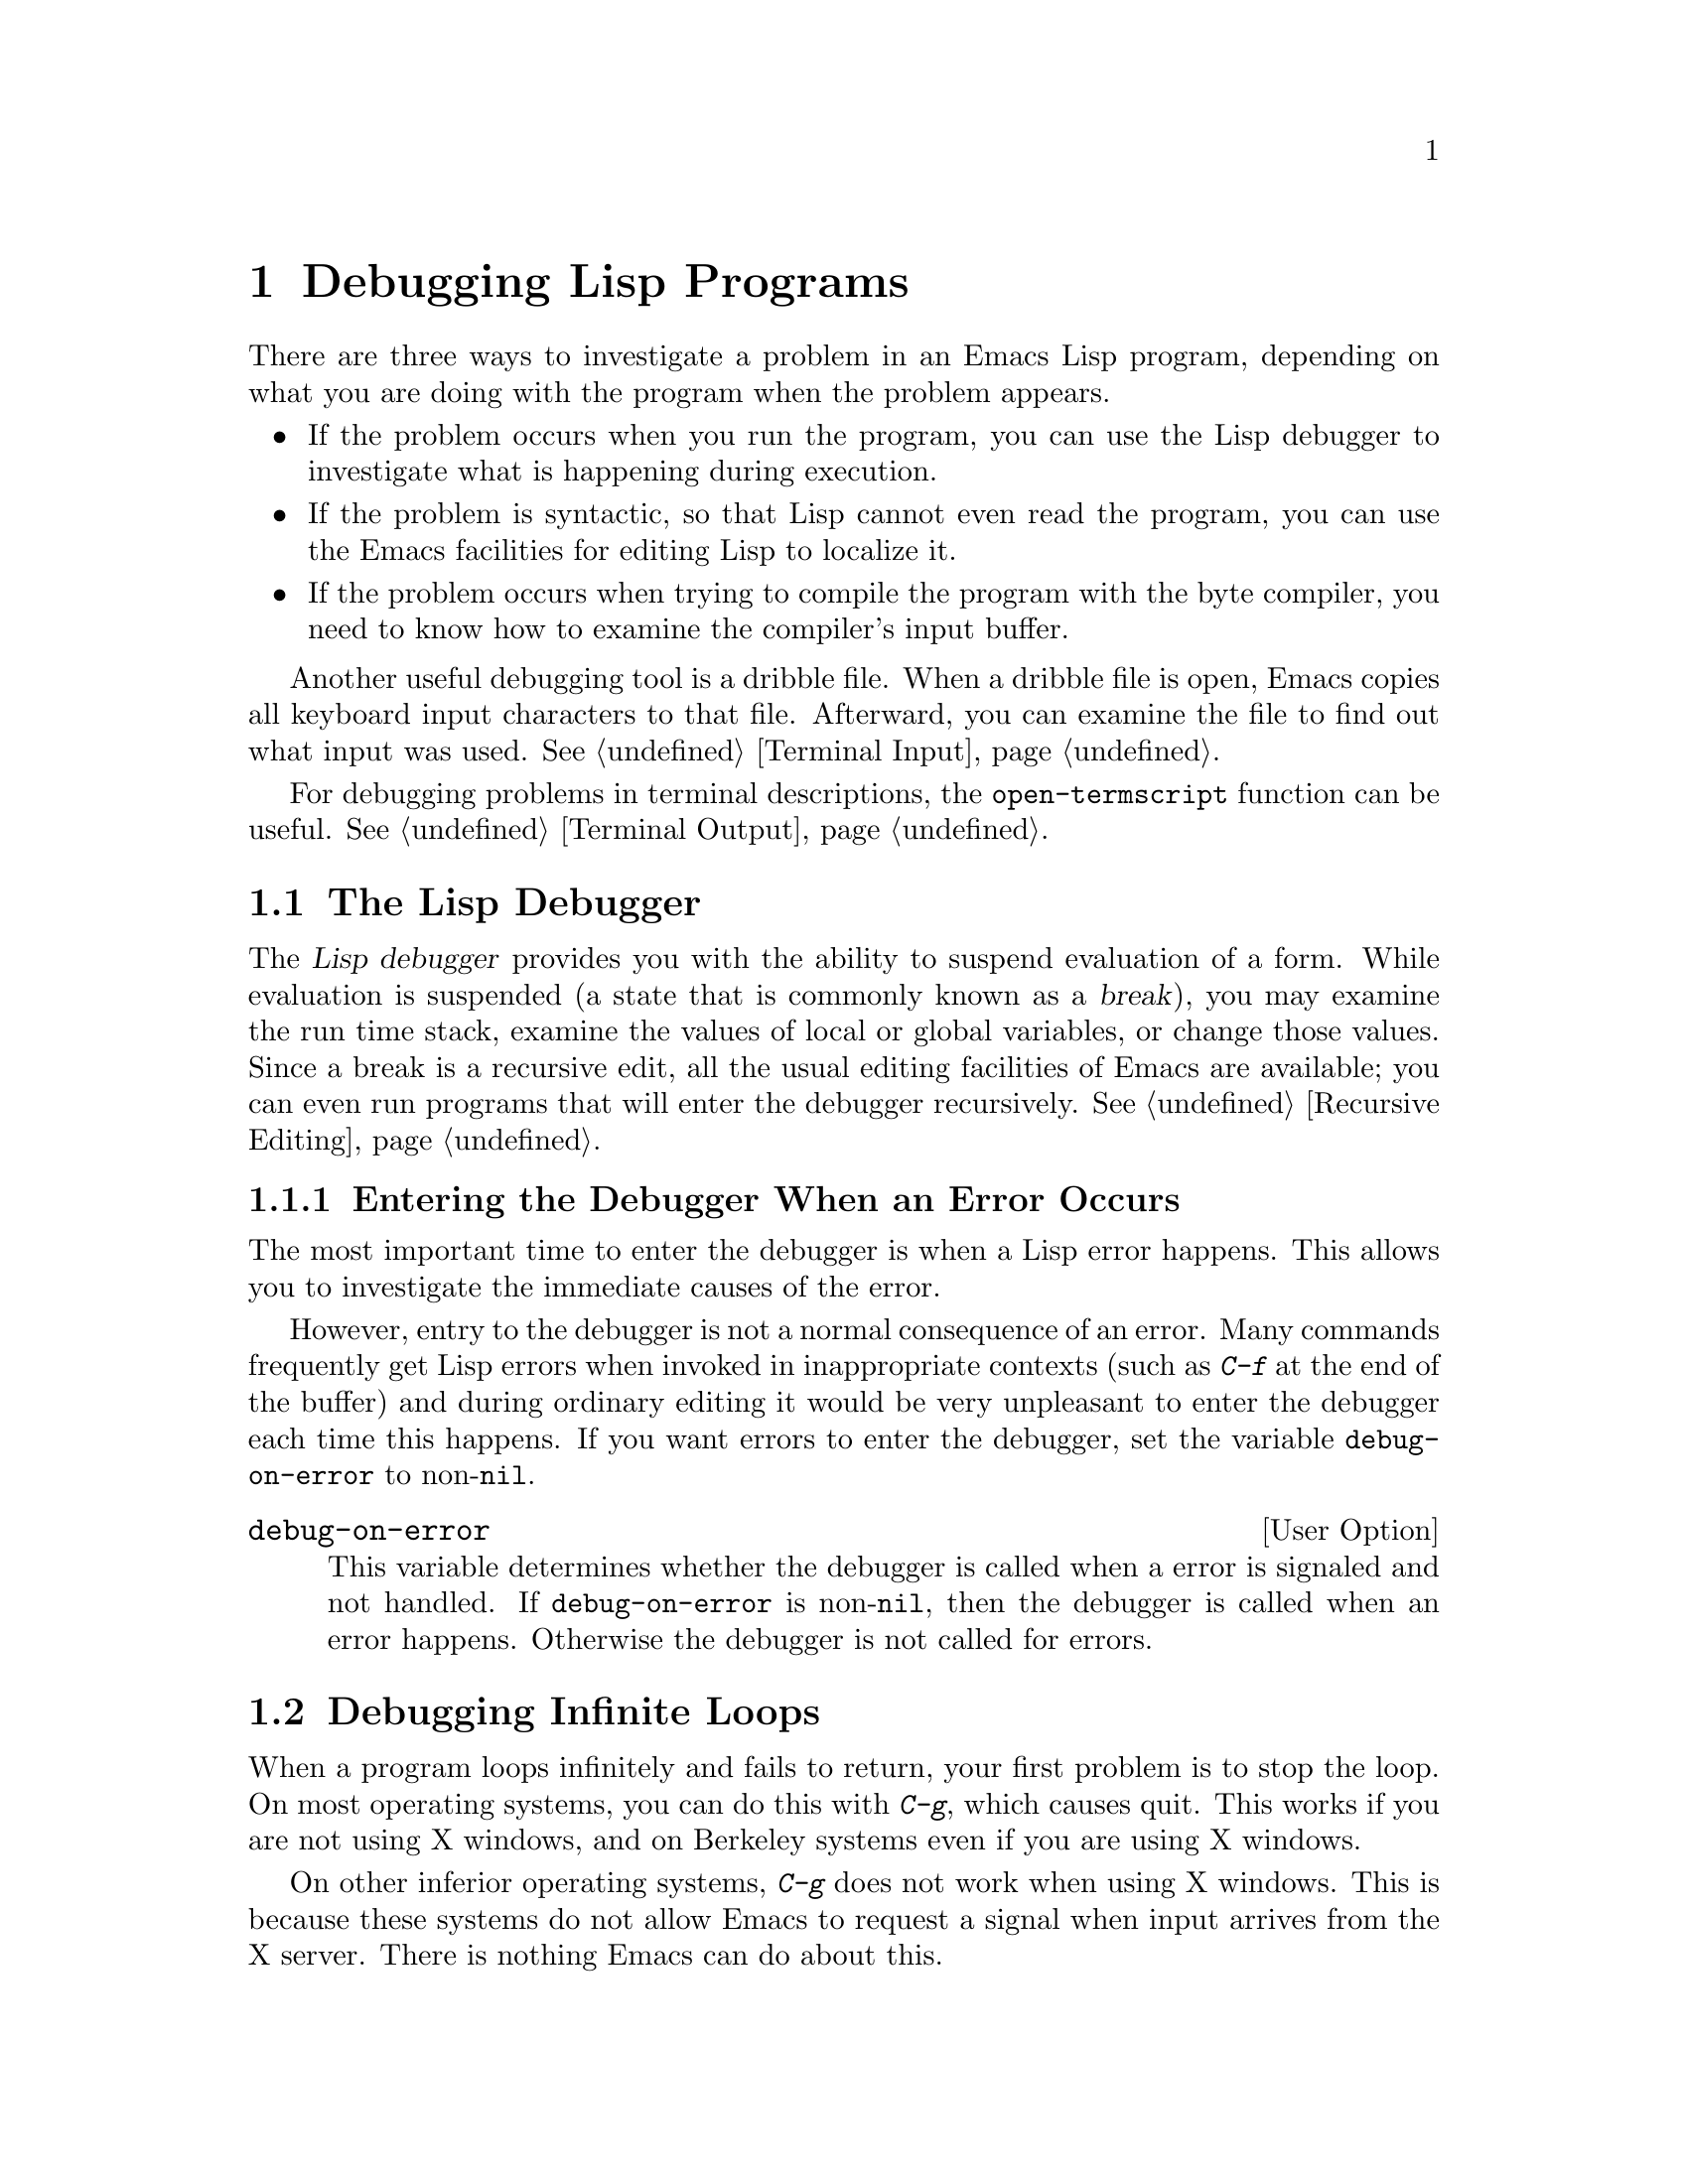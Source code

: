 @c -*-texinfo-*-
@setfilename ../info/debugging
@node Debugging, Streams, Byte Compilation, Top
@chapter Debugging Lisp Programs

  There are three ways to investigate a problem in an Emacs Lisp program,
depending on what you are doing with the program when the problem appears.

@itemize @bullet
@item
If the problem occurs when you run the program, you can use
the Lisp debugger to investigate what is happening during execution.

@item
If the problem is syntactic, so that Lisp cannot even read the program,
you can use the Emacs facilities for editing Lisp to localize it.

@item
If the problem occurs when trying to compile the program with the byte
compiler, you need to know how to examine the compiler's input buffer.
@end itemize

@menu
* Debugger::            How the Emacs Lisp debugger is implemented.
* Syntax Errors::       How to find syntax errors.
* Compilation Errors::  How to find errors that show up in byte compilation.
@end menu

  Another useful debugging tool is a dribble file.  When a dribble file
is open, Emacs copies all keyboard input characters to that file.
Afterward, you can examine the file to find out what input was used.
@xref{Terminal Input}.

  For debugging problems in terminal descriptions, the
@code{open-termscript} function can be useful.  @xref{Terminal Output}.

@node Debugger, Syntax Errors, Debugging, Debugging
@section The Lisp Debugger
@cindex debugger
@cindex Lisp debugger
@cindex break

  The @dfn{Lisp debugger} provides you with the ability to suspend
evaluation of a form.  While evaluation is suspended (a state that is
commonly known as a @dfn{break}), you may examine the run time stack,
examine the values of local or global variables, or change those values.
Since a break is a recursive edit, all the usual editing facilities of
Emacs are available; you can even run programs that will enter the
debugger recursively.  @xref{Recursive Editing}.

@menu
* Error Debugging::       Entering the debugger when an error happens.
* Infinite Loops::	  Stopping and debugging a program that doesn't exit.
* Function Debugging::    Entering it when a certain function is called.
* Explicit Debug::        Entering it at a certain point in the program.
* Using Debugger::        What the debugger does; what you see while in it.
* Debugger Commands::     Commands used while in the debugger.
* Invoking the Debugger:: How to call the function @code{debug}.
* Internals of Debugger:: Subroutines of the debugger, and global variables.
@end menu

@node Error Debugging, Infinite Loops, Debugger, Debugger
@subsection Entering the Debugger When an Error Occurs
@cindex error debugging
@cindex debugging errors

  The most important time to enter the debugger is when a Lisp error
happens.  This allows you to investigate the immediate causes of the
error.

  However, entry to the debugger is not a normal consequence of an
error.  Many commands frequently get Lisp errors when invoked in
inappropriate contexts (such as @kbd{C-f} at the end of the buffer) and
during ordinary editing it would be very unpleasant to enter the
debugger each time this happens.  If you want errors to enter the
debugger, set the variable @code{debug-on-error} to non-@code{nil}.

@defopt debug-on-error
This variable determines whether the debugger is called when a error is
signaled and not handled.  If @code{debug-on-error} is non-@code{nil},
then the debugger is called when an error happens.  Otherwise the
debugger is not called for errors.
@end defopt

@node Infinite Loops, Function Debugging, Error Debugging, Debugger
@section Debugging Infinite Loops
@cindex infinite loops
@cindex loops, infinite
@cindex quitting from infinite loop
@cindex stopping an infinite loop

  When a program loops infinitely and fails to return, your first
problem is to stop the loop.  On most operating systems, you can do this
with @kbd{C-g}, which causes quit.  This works if you are not using X
windows, and on Berkeley systems even if you are using X windows.

  On other inferior operating systems, @kbd{C-g} does not work when
using X windows.  This is because these systems do not allow Emacs to
request a signal when input arrives from the X server.  There is nothing
Emacs can do about this.

  However, you can still stop a loop by sending Emacs the @code{SIGINT}
signal.  To do this, go to a shell in another window, use @code{ps} to
find out the @sc{pid} of the Emacs process, and then type @samp{kill
-INT @var{pid}}.

  Ordinary quitting gives no information about why the program was
looping.  To get more information, you can set the variable
@code{debug-on-quit} to non-@code{nil}.  Quitting with @kbd{C-g} is not
considered an error, and @code{debug-on-error} has no effect on the
handling of @kbd{C-g}.  @code{debug-on-quit} has no effect on
errors.@refill

  Once you have the debugger running in the middle of the infinite loop,
you can proceed from the debugger using the stepping commands.  If you
step through the entire loop, you will probably get enough information
to solve the problem.

@defopt debug-on-quit
This variable determines whether the debugger is called when @code{quit}
is signaled and not handled.  If @code{debug-on-quit} is non-@code{nil},
then the debugger is called whenever you quit (that is, type @kbd{C-g}).
If @code{debug-on-quit} is @code{nil}, then the debugger is not called
when you quit.  @xref{Quitting}.
@end defopt

@node Function Debugging, Explicit Debug, Infinite Loops, Debugger
@subsection Entering the Debugger when Some Function is Called
@cindex function call debugging
@cindex debugging specific functions

  To investigate a problem that happens in the middle of a program, one
useful technique is to cause the debugger to be entered when a certain
function is called.  You can do this to the function in which the
problem occurs, and then step through the function, or you can do this
to a function called shortly before the problem, step quickly over
the call to that function, and then step through its caller.

@deffn Command debug-on-entry function-name
  This function requests @var{function-name} to invoke the debugger each time
it is called.  It works by inserting the form @code{(debug 'debug)} into
the function definition as the first form.

  Any function defined as Lisp code may be set to break on entry,
regardless of whether it is interpreted code or compiled code.  Even
functions that are commands may be debugged---they will enter the
debugger when called inside a function, or when called interactively.
Primitive functions (i.e., those written in C) may not be debugged.

  When @code{debug-on-entry} is called interactively, it prompts
for @var{function-name} in the minibuffer.

  If @code{debug-on-entry} is called more than once on the same
function, the second call does nothing.  @code{debug-on-entry} returns
@var{function-name}.

@example
(defun fact (n)
  (if (zerop n) 1
      (* n (fact (1- n)))))
     @result{} fact
(debug-on-entry 'fact)
     @result{} fact
(fact 3)
     @result{} 6

---------- Buffer: *Backtrace* ----------
Entering:
* fact(3)
  eval-region(4870 4878 t)
  byte-code("...")
  eval-last-sexp(nil)
  (let ...)
  eval-insert-last-sexp(nil)
* call-interactively(eval-insert-last-sexp)
---------- Buffer: *Backtrace* ----------

(symbol-function 'fact)
     @result{} (lambda (n)
          (debug (quote debug))
          (if (zerop n) 1 (* n (fact (1- n)))))
@end example
@end deffn

@deffn Command cancel-debug-on-entry function-name
This function undoes the effect of @code{debug-on-entry} on
@var{function-name}.  When called interactively, it prompts for
@var{function-name} in the minibuffer.

If @code{cancel-debug-on-entry} is called more than once on the same
function, the second call does nothing.  @code{cancel-debug-on-entry}
returns @var{function-name}.
@end deffn

@node Explicit Debug, Using Debugger, Function Debugging, Debugger
@subsection Explicit Entry to the Debugger

  You can cause the debugger to be called at a certain point in your
program by writing the expression @code{(debug)} at that point.  To do
this, visit the source file, insert the text @samp{(debug)} at the
proper place, and type @kbd{C-M-x}.  Be sure to undo this insertion
before you save the file!

  The place where you insert @samp{(debug)} must be a place where an
additional form can be evaluated and its value ignored.  (If the value
isn't ignored, it will alter the execution of the program!)  Usually
this means inside a @code{progn} or an implicit @code{progn}
(@pxref{Sequencing}).

@node Using Debugger, Debugger Commands, Explicit Debug, Debugger
@subsection Using the Debugger

  When the debugger is entered, it displays the previously selected
buffer in one window and a buffer named @samp{*Backtrace*} in another
window.  The backtrace buffer contains one line for each level of Lisp
function execution currently going on.  At the beginning of this buffer
is a message describing the reason that the debugger was invoked (such
as the error message and associated data, if it was invoked due to an
error).

  The backtrace buffer is read-only and uses a special major mode,
Debugger mode, in which letters are defined as debugger commands.  The
usual Emacs editing commands are available; thus, you can switch windows
to examine the buffer that was being edited at the time of the error,
switch buffers, visit files, or do any other sort of editing.  However,
the debugger is a recursive editing level (@pxref{Recursive Editing})
and it is wise to go back to the backtrace buffer and exit the debugger
(with the @kbd{q} command) when you you are finished with it.  Exiting
the debugger gets out of the recursive edit and kills the backtrace
buffer.

@cindex current stack frame
  The contents of the backtrace buffer show you the functions that are
executing and the arguments that were given to them.  It also allows
you to specify a stack frame by moving point to the line describing
that frame.  (A stack frame is the place where the Lisp interpreter
records information about a particular invocation of a function.  The
frame whose line point is on is considered the @dfn{current frame}.)
Some of the debugger commands operate on the current frame.

  The debugger itself should always be run byte-compiled, since it
makes assumptions about how many stack frames are used for the
debugger itself.  These assumptions are false if the debugger is
running interpreted.

@node Debugger Commands, Invoking the Debugger, Using Debugger, Debugger
@subsection Debugger Commands
@cindex debugger command list

  Inside the debugger (in Debugger mode), these special commands are
available in addition to the usual cursor motion commands.  (Keep in
mind that all the usual facilities of Emacs, such as switching windows
or buffers, are still available.)

  The most important use of debugger commands is for stepping through
code, so that you can see how control flows.  The debugger can step
through the control structures of an interpreted function, but cannot do
so in a byte-compiled function.  If you would like to step through a
byte-compiled function, replace it with an interpreted definition of the
same function.  (To do this, visit the source file for the function and
type @kbd{C-M-x} on its definition.)

@table @kbd
@item c
Exit the debugger and continue execution.  When continuing is possible,
it resumes execution of the program as if the debugger had never been
entered (aside from the effect of any variables or data structures you
may have changed while inside the debugger).

Continuing is possible after entry to the debugger due to function entry
or exit, explicit invocation, quitting or certain errors.  Most errors
cannot be continued; trying to continue an unsuitable error causes the
same error to occur again.

@item d
Continue execution, but enter the debugger the next time any Lisp
function is called.  This allows you to step through the
subexpressions of an expression, seeing what values the subexpressions
compute, and what else they do.

The stack frame made for the function call which enters the debugger in
this way will be flagged automatically so that the debugger will be
called again when the frame is exited.  You can use the @kbd{u} command
to cancel this flag.

@item b
Flag the current frame so that the debugger will be entered when the
frame is exited.  Frames flagged in this way are marked with stars
in the backtrace buffer.

@item u
Don't enter the debugger when the current frame is exited.  This
cancels a @kbd{b} command on that frame.

@item e
Read a Lisp expression in the minibuffer, evaluate it, and print the
value in the echo area.  This is the same as the command @kbd{M-@key{ESC}},
except that @kbd{e} is not normally disabled like @kbd{M-@key{ESC}}.

@item q
Terminate the program being debugged; return to top-level Emacs
command execution.

If the debugger was entered due to a @kbd{C-g} but you really want
to quit, and not debug, use the @kbd{q} command.

@item r
Return a value from the debugger.  The value is computed by reading an
expression with the minibuffer and evaluating it.

The @kbd{r} command makes a difference when the debugger was invoked due
to exit from a Lisp call frame (as requested with @kbd{b}); then the
value specified in the @kbd{r} command is used as the value of that
frame.

The @kbd{r} also matters in certain cases of errors.  For example,
@code{wrong-type-argument} errors will use the debugger's return value
instead of the invalid argument; @code{no-catch} errors will use the
debugger value as a throw tag instead of the tag that was not found.
If an error was signaled by calling the Lisp function @code{signal},
the debugger's return value is returned as the value of @code{signal}.
@end table

@node Invoking the Debugger, Internals of Debugger, Debugger Commands, Debugger
@subsection Invoking the Debugger

  Here we describe fully the function used to invoke the debugger.

@defun debug &rest debugger-args
  This function enters the debugger.  It switches buffers to a buffer
named @samp{*Backtrace*} (or @samp{*Backtrace*<2>} if it is the second
recursive entry to the debugger, etc.), and fills it with information
about the stack of Lisp function calls.  It then enters a recursive
edit, leaving that buffer in Debugger mode and displayed in the selected
window.

  Debugger mode provides a @kbd{c} command which operates by exiting the
recursive edit, switching back to the previous buffer, and returning to
whatever called @code{debug}.  The @kbd{r} command also returns from
@code{debug}.  These are the only ways the function @code{debug} can
return to its caller.

  If the first of the @var{debugger-args} passed to @code{debug} is
@code{nil} (or if it is not one of the following special values), then
the rest of the arguments to @code{debug} are printed at the top of the
@samp{*Backtrace*} buffer.  This mechanism is used to display a message
to the user.

  However, if the first argument passed to @code{debug} is one of the
following special values, then it has special significance.  Normally,
these values are passed to @code{debug} only by the internals of Emacs
and the debugger, and not by programmers calling @code{debug}.

  The special values are:

@table @code
@item lambda
@cindex @code{lambda} in debug
  When the first argument is @code{lambda}, the debugger displays
@samp{Entering:} as a line of text at the top of the buffer.  This means
that a function is being entered when @code{debug-on-next-call} is
non-@code{nil}.

@item debug
  When the first argument is @code{debug}, the debugger displays
@samp{Entering:} just as in the @code{lambda} case.  However,
@code{debug} as the argument indicates that the reason for entering the
debugger is that a function set to debug on entry is being entered.

  In addition, @code{debug} as the first argument directs the debugger
to mark the function that called @code{debug} so that it will invoke the
debugger when exited.  (When @code{lambda} is the first argument, the
debugger does not do this, because it has already been done by the
interpreter.)

@item t
  When the first argument is @code{t}, the debugger displays
@samp{Beginning evaluation of function call form:} as the top line in
the buffer, to indicate that it was entered due to the evaluation of a
list form at a time when @code{debug-on-next-call} is non-@code{nil}.

@item exit
  When the first argument is @code{exit}, it indicates the exit of a stack
frame previously marked to invoke the debugger on exit.  The debugger
displays @samp{Return value:} on the top line of the buffer, followed by
the value being returned from the frame.

@item error
@cindex @code{error} in debug
  When the first argument is @code{error}, the debugger indicates that
it is being entered because an error or @code{quit} was signaled and not
handled, by displaying @samp{Signaling:} followed by the error signaled
and any arguments to @code{signal}.  For example,

@example
(let ((debug-on-error t))
     (/ 1 0))

---------- Buffer: *Backtrace* ----------
Signaling: (arith-error)
  /(1 0)
...
@end example

  If an error was signaled, presumably the variable
@code{debug-on-error} is non-@code{nil}.  If @code{quit} was signaled,
then presumably the variable @code{debug-on-quit} is non-@code{nil}.

@item nil
  Use @code{nil} as the first of the @var{debugger-args} when you want
to enter the debugger explicitly.  The rest of the @var{debugger-args}
are printed on the top line of the buffer.  You can use this feature to
display messages---for example, to remind yourself of the conditions
under which @code{debug} is called.
@end table
@end defun

@node Internals of Debugger,, Invoking the Debugger, Debugger
@subsection Internals of the Debugger

  This section describes functions and variables used internally by the
debugger.

@defvar debugger
  The value of this variable is the function to call to invoke the
debugger.  Its value must be a function of any number of arguments (or,
more typically, the name of a function).  Presumably this function will
enter some kind of debugger.  The default value of the variable is
@code{debug}.

  The first argument that Lisp hands to the function indicates why it
was called.  The convention for arguments is detailed in the description
of @code{debug}.
@end defvar

@deffn Command backtrace
@cindex run time stack
@cindex call stack
  This function prints a trace of Lisp function calls currently active.
This is the function used by @code{debug} to fill up the
@samp{*Backtrace*} buffer.  It is written in C, since it must have access
to the stack to determine which function calls are active.  The return
value is always @code{nil}.

  In the following example, @code{backtrace} is called explicitly in a
Lisp expression.  When the expression is evaluated, the backtrace is
printed to the stream @code{standard-output}: in this case, to the
buffer @samp{backtrace-output}.  Each line of the backtrace represents
one function call.  If the arguments of the function call are all known,
they are displayed; if they are being computed, that fact is stated.
The arguments of special forms are elided.

@example
(with-output-to-temp-buffer "backtrace-output"
  (let ((var 1))
    (save-excursion
      (setq var (eval '(progn
                         (1+ var)
                         (list 'testing (backtrace))))))))

     @result{} nil
----------- Buffer: backtrace-output ------------
  backtrace()
  (list ...computing arguments...)
  (progn ...)
  eval((progn (1+ var) (list (quote testing) (backtrace))))
  (setq ...)
  (save-excursion ...)
  (let ...)
  (with-output-to-temp-buffer ...)
  eval-region(1973 2142 #<buffer *scratch*>)
  byte-code("...  for eval-print-last-sexp ...")
  eval-print-last-sexp(nil)
* call-interactively(eval-print-last-sexp)
----------- Buffer: backtrace-output ------------
@end example
@end deffn

@defopt stack-trace-on-error
@cindex stack trace
  This variable controls whether Lisp automatically displays a
backtrace buffer after every error that is not handled.  A quit signal
counts as an error for this variable.  If it is non-@code{nil} then a
backtrace is shown in a pop-up buffer named @samp{*Backtrace*} on every
error.  If it is @code{nil}, then a backtrace is not shown.

  When a backtrace is shown, that buffer is not selected.  If either
@code{debug-on-quit} or @code{debug-on-error} is also non-@code{nil}, then
a backtrace is shown in one buffer, and the debugger is popped up in
another buffer with its own backtrace.

  We consider this feature to be obsolete and superseded by the debugger
itself.
@end defopt

@defvar debug-on-next-call
@cindex @code{eval}, and debugging
@cindex @code{apply}, and debugging
@cindex @code{funcall}, and debugging
This variable determines whether the debugger is called before the
next @code{eval}, @code{apply} or @code{funcall}.  It is automatically
reset to @code{nil} when the debugger is entered.  

The @kbd{d} command in the debugger works by setting this variable.
@end defvar

@defun backtrace-debug level flag
  This function sets the debug-on-exit flag of the eval frame
@var{level} levels down to @var{flag}.  If @var{flag} is non-@code{nil},
this will cause the debugger to be entered when that frame exits.

  The debug-on-exit flag is an entry in the stack frame of a
function call.  This flag is examined on every exit from a function.

  Normally, this function is only called by the debugger.
@end defun

@node Syntax Errors, Compilation Errors, Debugger, Debugging
@section Debugging Invalid Lisp Syntax

  It is easy to make a syntax error in an Emacs Lisp program by omitting
a parenthesis.  The Lisp reader will detect an error, but cannot say
where the real problem is.  For example, if a close parenthesis is
omitted, the reader will detect an imbalance at the end of the file, but
it cannot tell anything about where the close parenthesis should have
been.  However, you can use the following techniques to figure out
where.

  If the problem is not simply an imbalance of parentheses, a useful
technique is to try @kbd{C-M-e} at the beginning of each defun, and see
if it goes to the place where that defun appears to end.  If it does
not, there is a problem in that defun.

  However, unmatched parentheses are the most common syntax errors in
Lisp, and we can give further advice for those cases.

@menu
* Excess Open::     How to find a spurious open paren or missing close.
* Excess Close::    How to find a spurious close paren or missing open.
@end menu

@node Excess Open, Excess Close, Syntax Errors, Syntax Errors
@subsection Excess Open Parentheses

  The first step is to find the defun that is unbalanced.  If there is
an excess open parenthesis, the way to do this is to insert a
close parenthesis at the end of the file and type @kbd{C-M-b}
(@code{backward-sexp}).  This will move you to the beginning of the
defun that is unbalanced.  (Then type @kbd{C-@key{SPC} C-_ C-u
C-@key{SPC}} to set the mark there, undo the insertion of the
close parenthesis, and finally return to the mark.)

  The next step is to determine precisely what is wrong.  There is no
way to be sure of this except to study the program, but often the
existing indentation is a clue to where the parentheses should have
been.  The easiest way to use this clue is to reindent with @kbd{C-M-q}
and see what moves.

  Before you do this, make sure the defun has enough close parentheses.
Otherwise, @kbd{C-M-q} will get an error, or will reindent all the rest
of the file until the end.  So move to the end of the defun and insert a
close parenthesis there.  Don't use @kbd{C-M-e} to move there, since
that too will fail to work until the defun is balanced.

  Then go to the beginning of the defun and type @kbd{C-M-q}.  Usually
all the lines from a certain point to the end of the function will shift
to the right.  There is probably a missing close parenthesis, or a
superfluous open parenthesis, near that point.  (However, don't assume
this is true; study the code to make sure.)  Once you have found the
discrepancy, undo the @kbd{C-M-q}, since the old indentation is probably
appropriate to the intended parentheses.

  After you think you have fixed the problem, use @kbd{C-M-q} again.  It
should not change anything, if the problem is really fixed.

@node Excess Close,, Excess Open, Syntax Errors
@subsection Excess Close Parentheses

  To deal with an excess close parenthesis, first insert an
open parenthesis at the beginning of the file and type @kbd{C-M-f} to
find the end of the unbalanced defun.  (Then type @kbd{C-@key{SPC} C-_
C-u C-@key{SPC}} to set the mark there, undo the insertion of the
open parenthesis, and finally return to the mark.)

  Then find the actual matching close parenthesis by typing @kbd{C-M-f}
at the beginning of the defun.  This will leave you somewhere short of
the place where the defun ought to end.  It is possible that you will
find a spurious close parenthesis in that vicinity.

  If you don't see a problem at that point, the next thing to do is to
type @kbd{C-M-q} at the beginning of the defun.  A range of lines will
probably shift left; if so, the missing open parenthesis or spurious
close parenthesis is probably near the first of those lines.  (However,
don't assume this is true; study the code to make sure.)  Once you have
found the discrepancy, undo the @kbd{C-M-q}, since the old indentation
is probably appropriate to the intended parentheses.

@node Compilation Errors,, Syntax Errors, Debugging
@section Debugging Problems in Compilation

  When an error happens during byte compilation, it is normally due to
an error in the program you are compiling.  The compiler itself can't tell
you where in the file the error occurred, so here is how to find out.

  What you should do is switch to the buffer @w{@samp{ *Compiler Input*}}.
(Note that the buffer name starts with a space, so it will not show
up in @kbd{M-x list-buffers}.)  This buffer contains the program being
compiled, and point shows how far the byte compiler was able to read.

  If the error was due to invalid Lisp syntax, point shows exactly where
the invalid syntax was @emph{detected}.  The cause of the error is not
necessarily near by!  Use the techniques in the previous section to find
the error.

  If the error was detected while compiling a form that had been read
successfully, then point is located at the end of the form.  In this
case, it can't localize the error precisely, but can still show you
which function to check.
